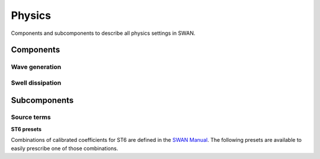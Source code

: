 .. currentmodule: rompy

=======
Physics
=======

Components and subcomponents to describe all physics settings in SWAN.

Components
----------

Wave generation
~~~~~~~~~~~~~~~

.. autosummary::
   :nosignatures:
   :toctree: generated/

   rompy.swan.components.physics.GEN1
   rompy.swan.components.physics.GEN2
   rompy.swan.components.physics.GEN3
   rompy.swan.components.physics.GT6

Swell dissipation
~~~~~~~~~~~~~~~~~

.. autosummary::
   :nosignatures:
   :toctree: generated/

   rompy.swan.components.physics.NEGATINP
   rompy.swan.components.physics.ARDHUIN
   rompy.swan.components.physics.ZIEGER
   rompy.swan.components.physics.ROGERS


Subcomponents
-------------

Source terms
~~~~~~~~~~~~

.. autosummary::
   :nosignatures:
   :toctree: generated/

   rompy.swan.subcomponents.physics.JANSSEN
   rompy.swan.subcomponents.physics.KOMEN
   rompy.swan.subcomponents.physics.WESTHUYSEN
   rompy.swan.subcomponents.physics.ST6

**ST6 presets**

Combinations of calibrated coefficients for ST6 are defined in the `SWAN Manual`_.
The following presets are available to easily prescribe one of those combinations.

.. autosummary::
   :nosignatures:
   :toctree: generated/

   rompy.swan.subcomponents.physics.ST6C1
   rompy.swan.subcomponents.physics.ST6C2
   rompy.swan.subcomponents.physics.ST6C3
   rompy.swan.subcomponents.physics.ST6C4
   rompy.swan.subcomponents.physics.ST6C5



.. _`SWAN Manual`: https://swanmodel.sourceforge.io/online_doc/swanuse/node28.html
